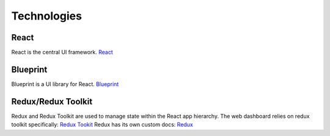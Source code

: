 Technologies
============
React
-----
React is the central UI framework.
`React <https://reactjs.org/docs/getting-started.html>`_

Blueprint
---------
Blueprint is a UI library for React.
`Blueprint <https://blueprintjs.com/docs/>`_

Redux/Redux Toolkit
-------------------
Redux and Redux Toolkit are used to manage state within the React app hierarchy.
The web dashboard relies on redux toolkit specifically: `Redux Tookit <https://redux-toolkit.js.org/api/configureStore>`_
Redux has its own custom docs: `Redux <https://redux.js.org/introduction/getting-started>`_